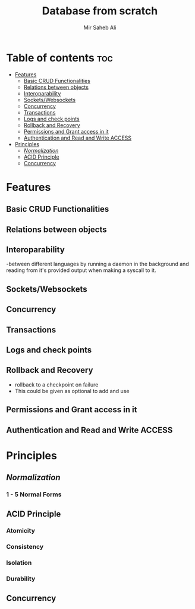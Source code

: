#+TITLE: Database from scratch
#+AUTHOR: Mir Saheb Ali
#+OPTIONS: toc:4
#+STARTUP: showeverything

* Table of contents  :toc:
- [[#features][Features]]
  - [[#basic-crud-functionalities][Basic CRUD Functionalities]]
  - [[#relations-between-objects][Relations between objects]]
  - [[#interoparability][Interoparability]]
  - [[#socketswebsockets][Sockets/Websockets]]
  - [[#concurrency][Concurrency]]
  - [[#transactions][Transactions]]
  - [[#logs-and-check-points][Logs and check points]]
  - [[#rollback-and-recovery][Rollback and Recovery]]
  - [[#permissions-and-grant-access-in-it][Permissions and Grant access in it]]
  - [[#authentication-and-read-and-write-access][Authentication and Read and Write ACCESS]]
- [[#principles][Principles]]
  - [[#normalization][/Normalization/]]
  - [[#acid-principle][ACID Principle]]
  - [[#concurrency-1][Concurrency]]

* Features 
** Basic CRUD Functionalities
** Relations between objects
** Interoparability 
-between different languages by running a daemon in the background and reading from it's provided output when making a syscall to it.
 
** Sockets/Websockets
** Concurrency
** Transactions
** Logs and check points
** Rollback and Recovery
- rollback to a checkpoint on failure
- This could be given as optional to add and use
** Permissions and Grant access in it
** Authentication and Read and Write ACCESS

* Principles
** /Normalization/
*** 1 - 5 Normal Forms
** ACID Principle 
*** Atomicity
*** Consistency
*** Isolation
*** Durability
** Concurrency
